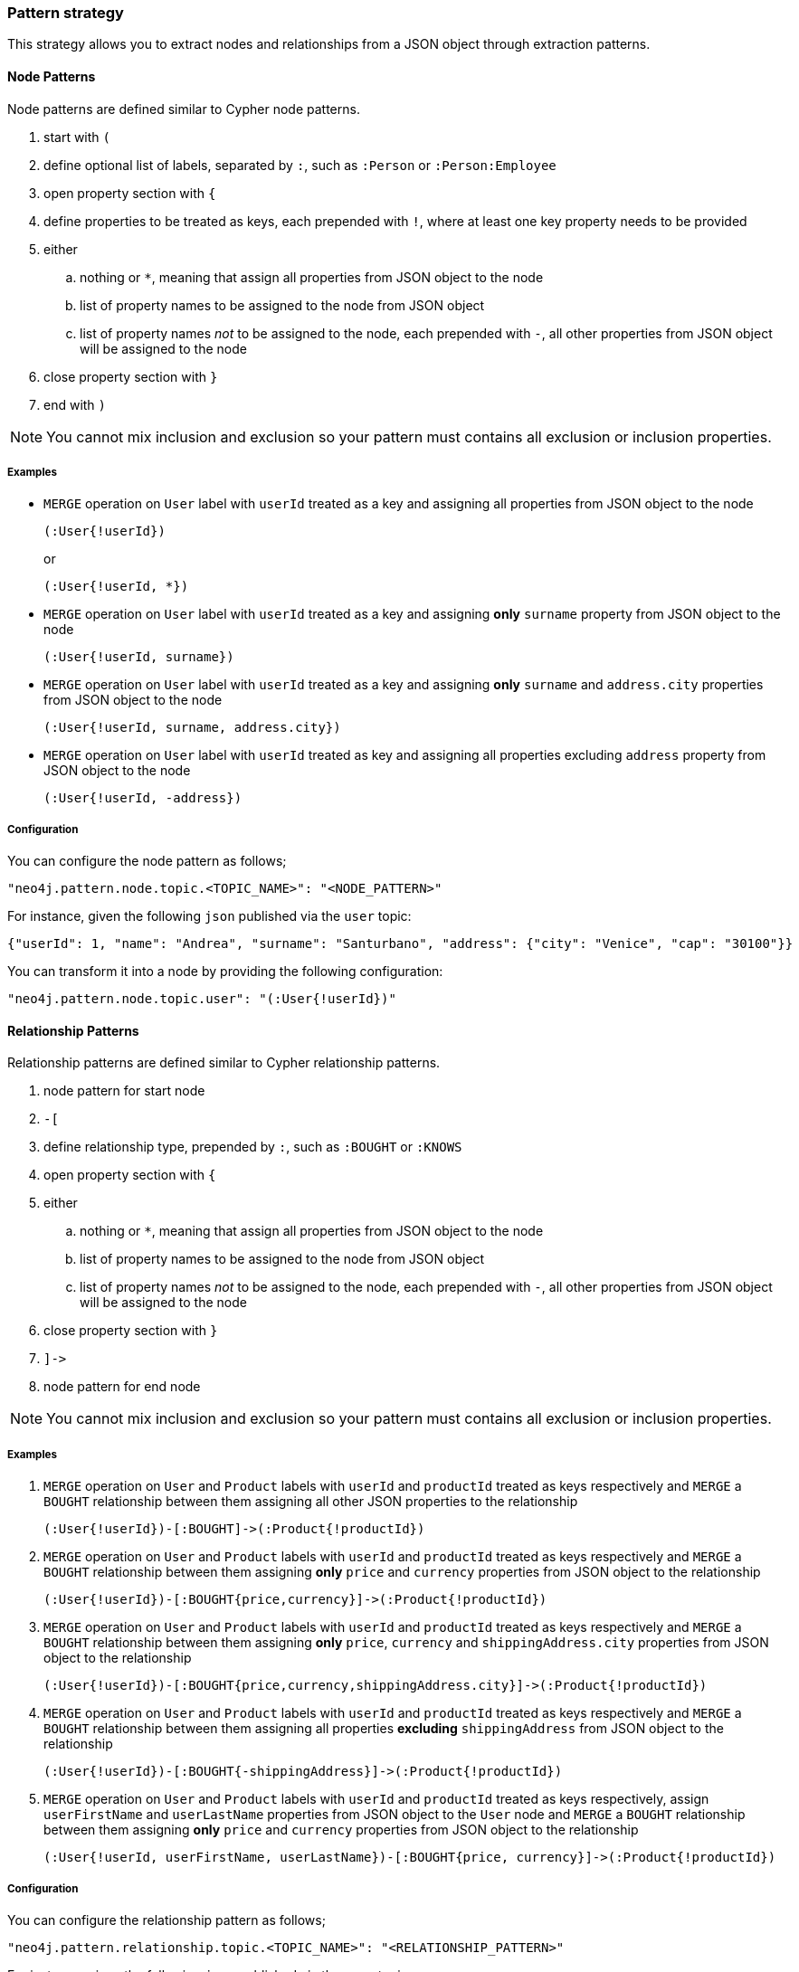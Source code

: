 === Pattern strategy

This strategy allows you to extract nodes and relationships from a JSON object through extraction patterns.

==== Node Patterns

Node patterns are defined similar to Cypher node patterns.

. start with `(`
. define optional list of labels, separated by `:`, such as `:Person` or `:Person:Employee`
. open property section with `{`
. define properties to be treated as keys, each prepended with `!`, where at least one key property needs to be provided
. either
.. nothing or `*`, meaning that assign all properties from JSON object to the node
.. list of property names to be assigned to the node from JSON object
.. list of property names _not_ to be assigned to the node, each prepended with `-`, all other properties from JSON object will be assigned to the node
. close property section with `}`
. end with `)`

[NOTE]
You cannot mix inclusion and exclusion so your pattern must contains all exclusion or inclusion properties.

===== Examples

* `MERGE` operation on `User` label with `userId` treated as a key and assigning all properties from JSON object to the node
+
[source]
----
(:User{!userId})
----
+
or
+
[source]
----
(:User{!userId, *})
----

* `MERGE` operation on `User` label with `userId` treated as a key and assigning *only* `surname` property from JSON object to the node
+
[source]
----
(:User{!userId, surname})
----

* `MERGE` operation on `User` label with `userId` treated as a key and assigning *only* `surname` and `address.city` properties from JSON object to the node
+
[source]
----
(:User{!userId, surname, address.city})
----

* `MERGE` operation on `User` label with `userId` treated as key and assigning all properties excluding `address` property from JSON object to the node
+
[source]
----
(:User{!userId, -address})
----

===== Configuration

You can configure the node pattern as follows;

[source,json,subs="verbatim,attributes"]
----
"neo4j.pattern.node.topic.<TOPIC_NAME>": "<NODE_PATTERN>"
----

For instance, given the following `json` published via the `user` topic:

[source,json]
----
{"userId": 1, "name": "Andrea", "surname": "Santurbano", "address": {"city": "Venice", "cap": "30100"}}
----

You can transform it into a node by providing the following configuration:

[source,json,subs="verbatim,attributes"]
----
"neo4j.pattern.node.topic.user": "(:User{!userId})"
----

==== Relationship Patterns

Relationship patterns are defined similar to Cypher relationship patterns.

. node pattern for start node
. `-[`
. define relationship type, prepended by `:`, such as `:BOUGHT` or `:KNOWS`
. open property section with `{`
. either
.. nothing or `*`, meaning that assign all properties from JSON object to the node
.. list of property names to be assigned to the node from JSON object
.. list of property names _not_ to be assigned to the node, each prepended with `-`, all other properties from JSON object will be assigned to the node
. close property section with `}`
. `]\->`
. node pattern for end node

[NOTE]
You cannot mix inclusion and exclusion so your pattern must contains all exclusion or inclusion properties.

===== Examples

. `MERGE` operation on `User` and `Product` labels with `userId` and `productId` treated as keys respectively and `MERGE` a `BOUGHT` relationship between them assigning all other JSON properties to the relationship
+
[source]
----
(:User{!userId})-[:BOUGHT]->(:Product{!productId})
----

. `MERGE` operation on `User` and `Product` labels with `userId` and `productId` treated as keys respectively and `MERGE` a `BOUGHT` relationship between them assigning *only* `price` and `currency` properties from JSON object to the relationship
+
[source]
----
(:User{!userId})-[:BOUGHT{price,currency}]->(:Product{!productId})
----

. `MERGE` operation on `User` and `Product` labels with `userId` and `productId` treated as keys respectively and `MERGE` a `BOUGHT` relationship between them assigning *only* `price`,  `currency` and `shippingAddress.city` properties from JSON object to the relationship
+
[source]
----
(:User{!userId})-[:BOUGHT{price,currency,shippingAddress.city}]->(:Product{!productId})
----

. `MERGE` operation on `User` and `Product` labels with `userId` and `productId` treated as keys respectively and `MERGE` a `BOUGHT` relationship between them assigning all properties *excluding* `shippingAddress` from JSON object to the relationship
+
[source]
----
(:User{!userId})-[:BOUGHT{-shippingAddress}]->(:Product{!productId})
----

. `MERGE` operation on `User` and `Product` labels with `userId` and `productId` treated as keys respectively, assign `userFirstName` and `userLastName` properties from JSON object to the `User` node and `MERGE` a `BOUGHT` relationship between them assigning *only* `price` and `currency` properties from JSON object to the relationship
+
[source]
----
(:User{!userId, userFirstName, userLastName})-[:BOUGHT{price, currency}]->(:Product{!productId})
----

===== Configuration

You can configure the relationship pattern as follows;

[source,json,subs="verbatim,attributes"]
----
"neo4j.pattern.relationship.topic.<TOPIC_NAME>": "<RELATIONSHIP_PATTERN>"
----

For instance, given the following `json` published via the `user` topic:

[source,json]
----
{"userId": 1, "productId": 100, "price": 10, "currency": "€", "shippingAddress": {"city": "Venice", "cap": "30100"}}
----

You can transform it into a path, like `(n)-[r]->(m)`, by providing the following configuration:

[source,json,subs="verbatim,attributes"]
----
"neo4j.pattern.relationship.topic.user": "(:User{!userId})-[:BOUGHT{price, currency}]->(:Product{!productId})"
----

==== Tombstone Records

The pattern strategy supports https://en.wikipedia.org/wiki/Tombstone_(data_store)[tombstone records].
In order to use it, message key should contain at least the key properties present in the provided pattern and message value should be set as `null`.

[IMPORTANT]
**Currently, you cannot define multiple patterns for a single topic, such as extracting more than one node or relationship type from a single message.
In order to achieve this, you have to use a different topic for each pattern.**
